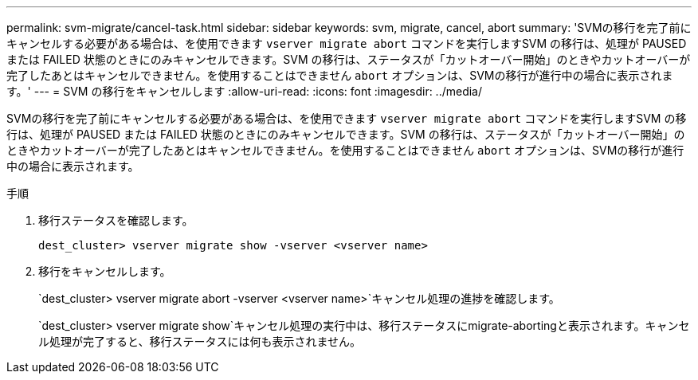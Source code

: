 ---
permalink: svm-migrate/cancel-task.html 
sidebar: sidebar 
keywords: svm, migrate, cancel, abort 
summary: 'SVMの移行を完了前にキャンセルする必要がある場合は、を使用できます `vserver migrate abort` コマンドを実行しますSVM の移行は、処理が PAUSED または FAILED 状態のときにのみキャンセルできます。SVM の移行は、ステータスが「カットオーバー開始」のときやカットオーバーが完了したあとはキャンセルできません。を使用することはできません `abort` オプションは、SVMの移行が進行中の場合に表示されます。' 
---
= SVM の移行をキャンセルします
:allow-uri-read: 
:icons: font
:imagesdir: ../media/


[role="lead"]
SVMの移行を完了前にキャンセルする必要がある場合は、を使用できます `vserver migrate abort` コマンドを実行しますSVM の移行は、処理が PAUSED または FAILED 状態のときにのみキャンセルできます。SVM の移行は、ステータスが「カットオーバー開始」のときやカットオーバーが完了したあとはキャンセルできません。を使用することはできません `abort` オプションは、SVMの移行が進行中の場合に表示されます。

.手順
. 移行ステータスを確認します。
+
`dest_cluster> vserver migrate show -vserver <vserver name>`

. 移行をキャンセルします。
+
`dest_cluster> vserver migrate abort -vserver <vserver name>`キャンセル処理の進捗を確認します。

+
`dest_cluster> vserver migrate show`キャンセル処理の実行中は、移行ステータスにmigrate-abortingと表示されます。キャンセル処理が完了すると、移行ステータスには何も表示されません。


